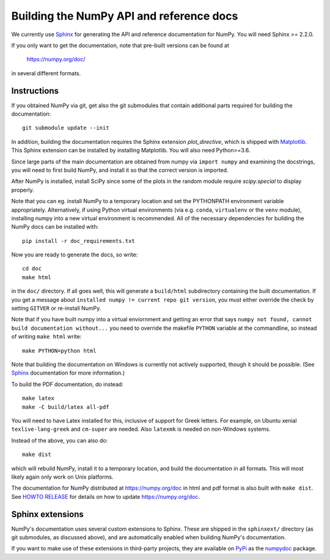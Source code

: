 .. _howto-build-docs:

=========================================
Building the NumPy API and reference docs
=========================================

We currently use Sphinx_ for generating the API and reference
documentation for NumPy.  You will need Sphinx >= 2.2.0.

If you only want to get the documentation, note that pre-built
versions can be found at

    https://numpy.org/doc/

in several different formats.

.. _Sphinx: http://www.sphinx-doc.org/


Instructions
------------

If you obtained NumPy via git, get also the git submodules that contain
additional parts required for building the documentation::

    git submodule update --init

In addition, building the documentation requires the Sphinx extension
`plot_directive`, which is shipped with Matplotlib_. This Sphinx extension can
be installed by installing Matplotlib. You will also need Python>=3.6.

Since large parts of the main documentation are obtained from numpy via
``import numpy`` and examining the docstrings, you will need to first build
NumPy, and install it so that the correct version is imported.

After NumPy is installed, install SciPy since some of the plots in the random
module require `scipy.special` to display properly.

Note that you can eg. install NumPy to a temporary location and set
the PYTHONPATH environment variable appropriately.
Alternatively, if using Python virtual environments (via e.g. ``conda``,
``virtualenv`` or the ``venv`` module), installing numpy into a
new virtual environment is recommended.
All of the necessary dependencies for building the NumPy docs can be installed
with::

    pip install -r doc_requirements.txt

Now you are ready to generate the docs, so write::

    cd doc
    make html

in the ``doc/`` directory. If all goes well, this will generate a
``build/html`` subdirectory containing the built documentation. If you get
a message about ``installed numpy != current repo git version``, you must
either override the check by setting ``GITVER`` or re-install NumPy.

Note that if you have built numpy into a virtual enviornment and 
getting an error that says ``numpy not found, cannot build 
documentation without...`` you need to override the makefile 
``PYTHON`` variable at the commandline, so instead of writing ``make 
html`` write::

    make PYTHON=python html
    

Note that building the documentation on Windows is currently not actively
supported, though it should be possible. (See Sphinx_ documentation
for more information.)

To build the PDF documentation, do instead::

   make latex
   make -C build/latex all-pdf

You will need to have Latex installed for this, inclusive of support for
Greek letters.  For example, on Ubuntu xenial ``texlive-lang-greek`` and
``cm-super`` are needed.  Also ``latexmk`` is needed on non-Windows systems.

Instead of the above, you can also do::

   make dist

which will rebuild NumPy, install it to a temporary location, and
build the documentation in all formats. This will most likely again
only work on Unix platforms.

The documentation for NumPy distributed at https://numpy.org/doc in html and
pdf format is also built with ``make dist``.  See `HOWTO RELEASE`_ for details
on how to update https://numpy.org/doc.

.. _Matplotlib: https://matplotlib.org/
.. _HOWTO RELEASE: https://github.com/numpy/numpy/blob/main/doc/HOWTO_RELEASE.rst.txt

Sphinx extensions
-----------------

NumPy's documentation uses several custom extensions to Sphinx.  These
are shipped in the ``sphinxext/`` directory (as git submodules, as discussed
above), and are automatically enabled when building NumPy's documentation.

If you want to make use of these extensions in third-party
projects, they are available on PyPi_ as the numpydoc_ package.

.. _PyPi: https://pypi.org/
.. _numpydoc: https://python.org/pypi/numpydoc
